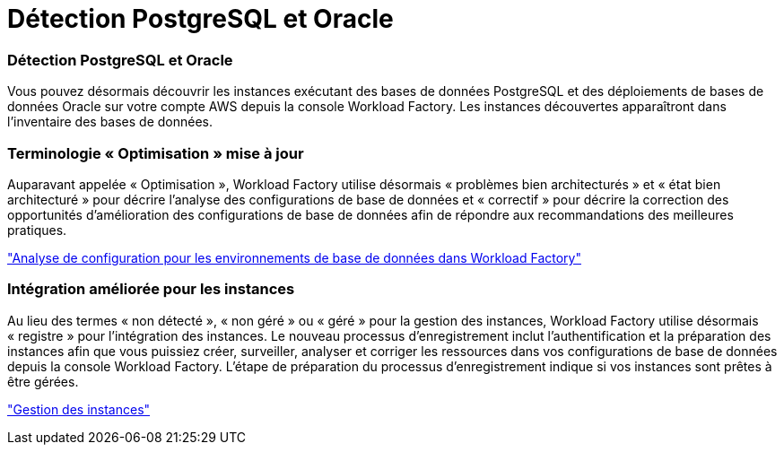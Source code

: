 = Détection PostgreSQL et Oracle
:allow-uri-read: 




=== Détection PostgreSQL et Oracle

Vous pouvez désormais découvrir les instances exécutant des bases de données PostgreSQL et des déploiements de bases de données Oracle sur votre compte AWS depuis la console Workload Factory. Les instances découvertes apparaîtront dans l'inventaire des bases de données.



=== Terminologie « Optimisation » mise à jour

Auparavant appelée « Optimisation », Workload Factory utilise désormais « problèmes bien architecturés » et « état bien architecturé » pour décrire l'analyse des configurations de base de données et « correctif » pour décrire la correction des opportunités d'amélioration des configurations de base de données afin de répondre aux recommandations des meilleures pratiques.

link:https://docs.netapp.com/us-en/workload-databases/optimize-overview.html["Analyse de configuration pour les environnements de base de données dans Workload Factory"]



=== Intégration améliorée pour les instances

Au lieu des termes « non détecté », « non géré » ou « géré » pour la gestion des instances, Workload Factory utilise désormais « registre » pour l'intégration des instances. Le nouveau processus d'enregistrement inclut l'authentification et la préparation des instances afin que vous puissiez créer, surveiller, analyser et corriger les ressources dans vos configurations de base de données depuis la console Workload Factory. L'étape de préparation du processus d'enregistrement indique si vos instances sont prêtes à être gérées.

link:https://docs.netapp.com/us-en/workload-databases/manage-instance.html["Gestion des instances"]

